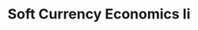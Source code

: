 :PROPERTIES:
:ID:       87ff2fab-e32a-44bc-9aab-b35a392e9a26
:ROAM_REFS: cite:mosler
:END:
#+TITLE: Soft Currency Economics Ii
#+CREATED: [2022-04-07 Thu 08:23]
#+LAST_MODIFIED: [2022-04-07 Thu 08:23]

